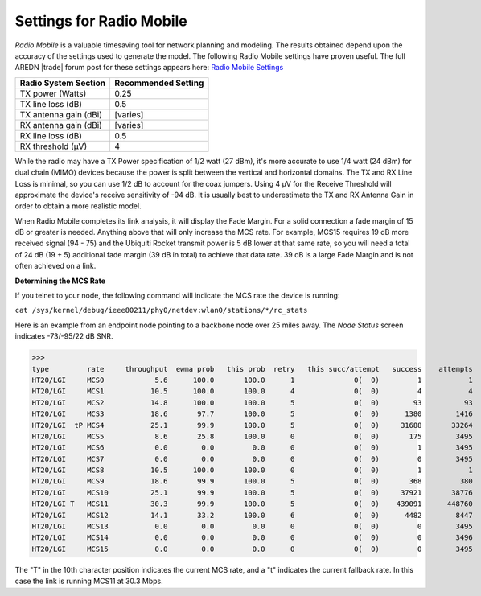 =========================
Settings for Radio Mobile
=========================

*Radio Mobile* is a valuable timesaving tool for network planning and modeling. The results obtained depend upon the accuracy of the settings used to generate the model. The following Radio Mobile settings have proven useful. The full AREDN |trade| forum post for these settings appears here: `Radio Mobile Settings <https://www.arednmesh.org/content/question-about-radio-mobile-link>`_

=====================  ===================
Radio System Section   Recommended Setting
=====================  ===================
TX power (Watts)       0.25
TX line loss (dB)      0.5
TX antenna gain (dBi)  [varies]
RX antenna gain (dBi)  [varies]
RX line loss (dB)      0.5
RX threshold (μV)      4
=====================  ===================

While the radio may have a TX Power specification of 1/2 watt (27 dBm), it's more accurate to use 1/4 watt (24 dBm) for dual chain (MIMO) devices because the power is split between the vertical and horizontal domains. The TX and RX Line Loss is minimal, so you can use 1/2 dB to account for the coax jumpers. Using 4 μV for the Receive Threshold will approximate the device's receive sensitivity of -94 dB. It is usually best to underestimate the TX and RX Antenna Gain in order to obtain a more realistic model.

When Radio Mobile completes its link analysis, it will display the Fade Margin.  For a solid connection a fade margin of 15 dB or greater is needed. Anything above that will only increase the MCS rate.  For example, MCS15 requires 19 dB more received signal (94 - 75) and the Ubiquiti Rocket transmit power is 5 dB lower at that same rate, so you will need a total of 24 dB (19 + 5) additional fade margin (39 dB in total) to achieve that data rate. 39 dB is a large Fade Margin and is not often achieved on a link.

**Determining the MCS Rate**

If you telnet to your node, the following command will indicate the MCS rate the device is running:

``cat /sys/kernel/debug/ieee80211/phy0/netdev:wlan0/stations/*/rc_stats``

Here is an example from an endpoint node pointing to a backbone node over 25 miles away. The *Node Status* screen indicates -73/-95/22 dB SNR.

>>>
type         rate     throughput  ewma prob   this prob  retry   this succ/attempt   success    attempts
HT20/LGI     MCS0            5.6      100.0       100.0      1              0(  0)         1           1
HT20/LGI     MCS1           10.5      100.0       100.0      4              0(  0)         4           4
HT20/LGI     MCS2           14.8      100.0       100.0      5              0(  0)        93          93
HT20/LGI     MCS3           18.6       97.7       100.0      5              0(  0)      1380        1416
HT20/LGI  tP MCS4           25.1       99.9       100.0      5              0(  0)     31688       33264
HT20/LGI     MCS5            8.6       25.8       100.0      0              0(  0)       175        3495
HT20/LGI     MCS6            0.0        0.0         0.0      0              0(  0)         1        3495
HT20/LGI     MCS7            0.0        0.0         0.0      0              0(  0)         0        3495
HT20/LGI     MCS8           10.5      100.0       100.0      0              0(  0)         1           1
HT20/LGI     MCS9           18.6       99.9       100.0      5              0(  0)       368         380
HT20/LGI     MCS10          25.1       99.9       100.0      5              0(  0)     37921       38776
HT20/LGI T   MCS11          30.3       99.9       100.0      5              0(  0)    439091      448760
HT20/LGI     MCS12          14.1       33.2       100.0      6              0(  0)      4482        8447
HT20/LGI     MCS13           0.0        0.0         0.0      0              0(  0)         0        3495
HT20/LGI     MCS14           0.0        0.0         0.0      0              0(  0)         0        3496
HT20/LGI     MCS15           0.0        0.0         0.0      0              0(  0)         0        3495

The "T" in the 10th character position indicates the current MCS rate, and a "t" indicates the current fallback rate.  In this case the link is running MCS11 at 30.3 Mbps.
